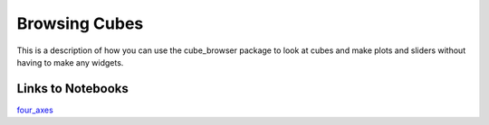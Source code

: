 Browsing Cubes
==============

This is a description of how you can use the cube_browser package to look at cubes and make plots and sliders without having to make any widgets.

Links to Notebooks
------------------

`four_axes <http://mybinder.org/repo/corinnebosley/cube_browser/doc/browsing_cubes/four_axes.ipynb>`_
